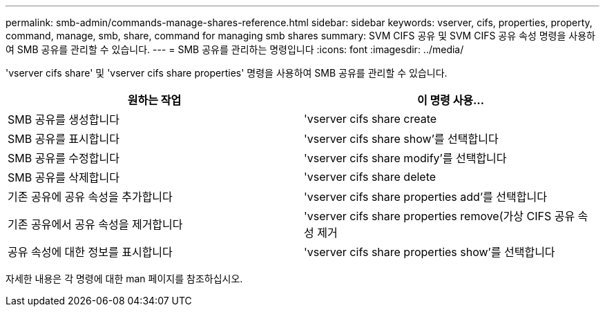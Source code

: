 ---
permalink: smb-admin/commands-manage-shares-reference.html 
sidebar: sidebar 
keywords: vserver, cifs, properties, property, command, manage, smb, share, command for managing smb shares 
summary: SVM CIFS 공유 및 SVM CIFS 공유 속성 명령을 사용하여 SMB 공유를 관리할 수 있습니다. 
---
= SMB 공유를 관리하는 명령입니다
:icons: font
:imagesdir: ../media/


[role="lead"]
'vserver cifs share' 및 'vserver cifs share properties' 명령을 사용하여 SMB 공유를 관리할 수 있습니다.

|===
| 원하는 작업 | 이 명령 사용... 


 a| 
SMB 공유를 생성합니다
 a| 
'vserver cifs share create



 a| 
SMB 공유를 표시합니다
 a| 
'vserver cifs share show'를 선택합니다



 a| 
SMB 공유를 수정합니다
 a| 
'vserver cifs share modify'를 선택합니다



 a| 
SMB 공유를 삭제합니다
 a| 
'vserver cifs share delete



 a| 
기존 공유에 공유 속성을 추가합니다
 a| 
'vserver cifs share properties add'를 선택합니다



 a| 
기존 공유에서 공유 속성을 제거합니다
 a| 
'vserver cifs share properties remove(가상 CIFS 공유 속성 제거



 a| 
공유 속성에 대한 정보를 표시합니다
 a| 
'vserver cifs share properties show'를 선택합니다

|===
자세한 내용은 각 명령에 대한 man 페이지를 참조하십시오.
